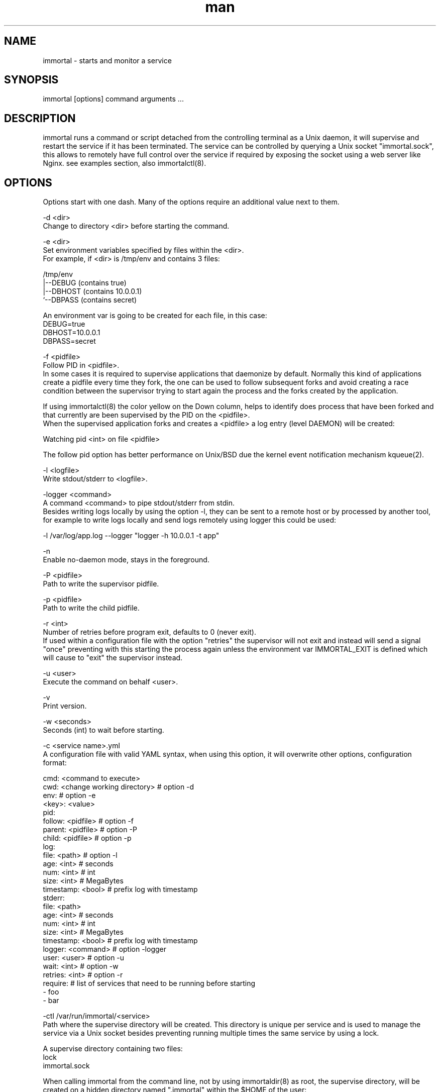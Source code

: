 \" Manpage for immortal.
.\" To correct errors or typos please use https://github.com/immortal/immortal/issues
.TH man 8 "January 2018" "immortal" "immortal man page"
.SH NAME
immortal \- starts and monitor a service
.SH SYNOPSIS
immortal [options] command arguments ...
.SH DESCRIPTION
immortal runs a command or script detached from the controlling terminal as a Unix daemon, it will supervise and restart the service if it has been terminated.
The service can be controlled by querying a Unix socket "immortal.sock", this allows to remotely have full control over the service if required by exposing the socket using a web server like Nginx. see examples section, also immortalctl(8).
.SH OPTIONS
Options start with one dash. Many of the options require an additional value next to them.

-d <dir>
        Change to directory <dir> before starting the command.

-e <dir>
        Set environment variables specified by files within the <dir>.
        For example, if <dir> is /tmp/env and contains 3 files:

        /tmp/env
            |--DEBUG  (contains true)
            |--DBHOST (contains 10.0.0.1)
            `--DBPASS (contains secret)

        An environment var is going to be created for each file, in this case:
            DEBUG=true
            DBHOST=10.0.0.1
            DBPASS=secret

-f <pidfile>
        Follow PID in <pidfile>.
        In some cases it is required to supervise applications that daemonize by default. Normally this kind of applications create a pidfile every time they fork, the one can be used to follow subsequent forks and avoid creating a race condition between the supervisor trying to start again the process and the forks created by the application.

        If using immortalctl(8) the color yellow on the Down column, helps to identify does process that have been forked and that currently are been supervised by the PID on the <pidfile>.
        When the supervised application forks and creates a <pidfile> a log entry (level DAEMON) will be created:

            Watching pid <int> on file <pidfile>

        The follow pid option has better performance on Unix/BSD due the kernel event notification mechanism kqueue(2).

-l <logfile>
        Write stdout/stderr to <logfile>.

-logger <command>
        A command <command> to pipe stdout/stderr from stdin.
        Besides writing logs locally by using the option -l, they can be sent to a remote host or by processed by another tool, for example to write logs locally and send logs remotely using logger this could be used:

            -l /var/log/app.log --logger "logger -h 10.0.0.1 -t app"

-n
        Enable no-daemon mode, stays in the foreground.

-P <pidfile>
        Path to write the supervisor pidfile.

-p <pidfile>
        Path to write the child pidfile.

-r <int>
        Number of retries before program exit, defaults to 0 (never exit).
        If used within a configuration file with the option "retries" the supervisor will not exit and instead will send a signal "once" preventing with this starting the process again unless the environment var IMMORTAL_EXIT is defined which will cause to "exit" the supervisor instead.

-u <user>
        Execute the command on behalf <user>.

-v
        Print version.

-w <seconds>
        Seconds (int) to wait before starting.

-c <service name>.yml
        A configuration file with valid YAML syntax, when using this option, it will overwrite other options, configuration format:

        cmd: <command to execute>
        cwd: <change working directory>  # option -d
        env:                             # option -e
            <key>: <value>
        pid:
            follow: <pidfile>            # option -f
            parent: <pidfile>            # option -P
            child: <pidfile>             # option -p
        log:
            file: <path>                 # option -l
            age: <int>                   # seconds
            num: <int>                   # int
            size: <int>                  # MegaBytes
            timestamp: <bool>            # prefix log with timestamp
        stderr:
            file: <path>
            age: <int>                   # seconds
            num: <int>                   # int
            size: <int>                  # MegaBytes
            timestamp: <bool>            # prefix log with timestamp
        logger: <command>                # option -logger
        user: <user>                     # option -u
        wait: <int>                      # option -w
        retries: <int>                   # option -r
        require:                         # list of services that need to be running before starting
          - foo
          - bar

-ctl /var/run/immortal/<service>
        Path where the supervise directory will be created. This directory is unique per service and is used to manage the service via a Unix socket besides preventing running multiple times the same service by using a lock.

        A supervise directory containing two files:
           lock
           immortal.sock

        When calling immortal from the command line, not by using immortaldir(8) as root, the supervise directory, will be created on a hidden directory named ".immortal" within the $HOME of the user:

        ~/.immortal/<PID>

        This helps to run and supervise the same command multiple times without colliding, useful for testing or for temporary services that will exit when server reboots.

        To keep services up and running on boot time, is better to create a configuration file "run.yml" and use immortaldir(8).
.SH ENVIRONMENT
.TP
.B IMMORTAL_SDIR
This environment variable allows to override the default supervise directory /var/run/immortal, used also by immortalctl(8) and immortaldir(8)
.TP
.B IMMORTAL_EXIT
If defined, will exit the supervisor is like using signal "exit" instead of "once" only when using the option "retries", it has no effect when runing immortal directly from command line. It is not recommended to use this variable if using immortaldir(8).
.SH EXAMPLES
Run command and restart it when finishes:

    immortal /bin/sh -c "sleep 5 && date > /tmp/sleep.log"

Run command, restart it when finishes and log output to file:

    immortal -l /tmp/sleep.log /bin/sh -c "date && sleep 5"

Run command, restart it when finishes, log output to file and to external logger:

    immortal -l /tmp/sleep.log -logger "tee /tmp/sleep2.log" /bin/sh -c "date && sleep 5"

Run command, restart it when finishes, log output to file, wait 2 seconds before start:

    immortal -s 2 -l /tmp/sleep.log /bin/sh -c "date && sleep 5"

Run a command, restart it when finishes, log output to file, and follow pid if it forks:

    immortal -l /tmp/x.log -logger "tee /tmp/y.log" -f ./unicorn.pid  bundle exec unicorn -c unicorn.rb

Run a command, restart it when finishes, log output to file and create supervice dir in /tmp/immortal/sleep

    immortal -l /tmp/sleep.log -ctl /tmp/immortal/sleep /bin/sh -c "sleep 5 && date"

    For making immortalctl(8) work using the -ctl <dir> the IMMORTAL_SDIR environment var should be set to /tmp/immortal

Wait 5 seconds before running the command and retry 3 times

    immortal -w 5 -r 3 rsync -aHAXxv --numeric-ids --delete -P source_dir dest_dir

Configuration example:

    cmd: bundle exec unicorn -c unicorn.rb
    cwd: /test/unicorn
    env:
        DEBUG: 1
        ENVIROMENT: production
    pid:
        follow: /test/unicorn/unicorn.pid
        parent: /tmp/parent.pid
        child: /tmp/child.pid
    log:
        file: /tmp/app.log
        age: 86400 # seconds
        num: 7     # int
        size: 1    # MegaBytes
    logger: filebeat -c filebeat.yml -v -once
    user: www
    wait: 1

    * Notice that when using the option -u/user, superuser privileges will be required

In this example, log will write the combined standard output and standard error to file /tmp/app.log, to write and rotate apart the standard error, use the stderr option, example:

    stderr:
        file: /tmp/app-err.log
        age: 86400 # seconds
        num: 7     # int
        size: 1    # MegaBytes

Nginx example to manage remotely the service:

    immortal -l /tmp/sleep.log -ctl /tmp/immortal/sleep /bin/sh -c "sleep 5 && date"

    Based on your shell set IMMORTAL_SDIR

        setenv IMMORTAL_SDIR /tmp/immortal

    or

        export IMMORTAL_SDIR=/tmp/immortal

    * This is only required for making immortalctl(8) to work, you can query directly the socket using curl, for example:

        curl --unix-socket immortal.sock http:/status -s | jq

        Will output something like:

            {
              "pid": 7713,
              "up": "4.2s",
              "cmd": "sleep 5",
              "fpid": false,
              "count": 4
            }

Nginx configuration:

    upstream immortal {
        server unix:/tmp/immortal/sleep/immortal.sock;
    }

    server {
    listen 80 default_server;
    server_name _;
    location / {
        proxy_set_header X-Real-IP $remote_addr;
        proxy_set_header X-Forwarded-For $proxy_add_x_forwarded_for;
        proxy_set_header Host $http_host;
        proxy_set_header X-NginX-Proxy true;
        proxy_http_version 1.1; # for keep-alive
        proxy_pass http://immortal/;
        proxy_redirect off;
        }
    }

    * In some cases you may have to change permissions of the socket:

        chmod 766 /tmp/immortal/sleep/immortal.sock

To check the status:

    http://<domain>/

To send signals:

    http://<domain>/signal/<signal>

For example to stop the service:

    http://<domain>/signal/stop

To start the service:

    http://<domain>/signal/start

To stop the supervisor:

    http://<domain>/signal/exit

To stop the supervisor and the service:

    http://<domain>/signal/halt

Output is in JSON format.
.SH SEE ALSO
immortalctl(8), immortaldir(8)
.SH BUGS
https://github.com/immortal/immortal/issues
.SH AUTHOR
.PP
Nicolas Embriz <nbari@tequila.io>
.br
For more information, see the immortal homepage at
.br
https://immortal.run
